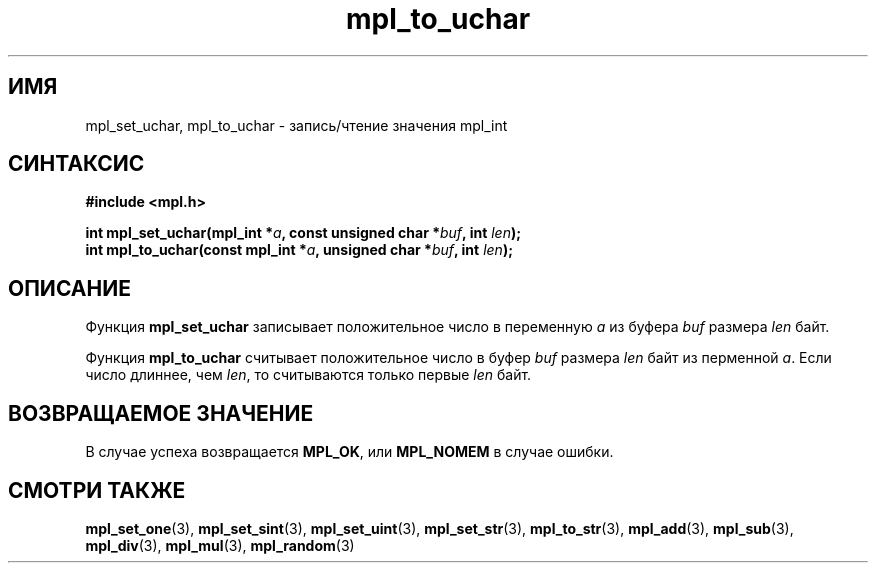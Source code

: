 .TH "mpl_to_uchar" "3" "23 ноября 2012" "Linux" "MPL Functions Manual"
.
.SH ИМЯ
mpl_set_uchar, mpl_to_uchar \- запись/чтение значения mpl_int
.
.SH СИНТАКСИС
.nf
.B #include <mpl.h>
.sp
.BI "int mpl_set_uchar(mpl_int *" a ", const unsigned char *" buf ", int " len );
.br
.BI "int mpl_to_uchar(const mpl_int *" a ", unsigned char *" buf ", int " len );
.fi
.
.SH ОПИСАНИЕ
Функция \fBmpl_set_uchar\fP записывает положительное число в
переменную \fIa\fP из буфера \fIbuf\fP размера \fIlen\fP байт.
.P
Функция \fBmpl_to_uchar\fP считывает положительное число в
буфер \fIbuf\fP размера \fIlen\fP байт из перменной \fIa\fP.
Если число длиннее,
чем \fIlen\fP,
то считываются только первые \fIlen\fP байт.
.
.SH "ВОЗВРАЩАЕМОЕ ЗНАЧЕНИЕ"
В случае успеха возвращается \fBMPL_OK\fP,
или \fBMPL_NOMEM\fP в случае ошибки.
.
.SH "СМОТРИ ТАКЖЕ"
.BR mpl_set_one (3),
.BR mpl_set_sint (3),
.BR mpl_set_uint (3),
.BR mpl_set_str (3),
.BR mpl_to_str (3),
.BR mpl_add (3),
.BR mpl_sub (3),
.BR mpl_div (3),
.BR mpl_mul (3),
.BR mpl_random (3)
